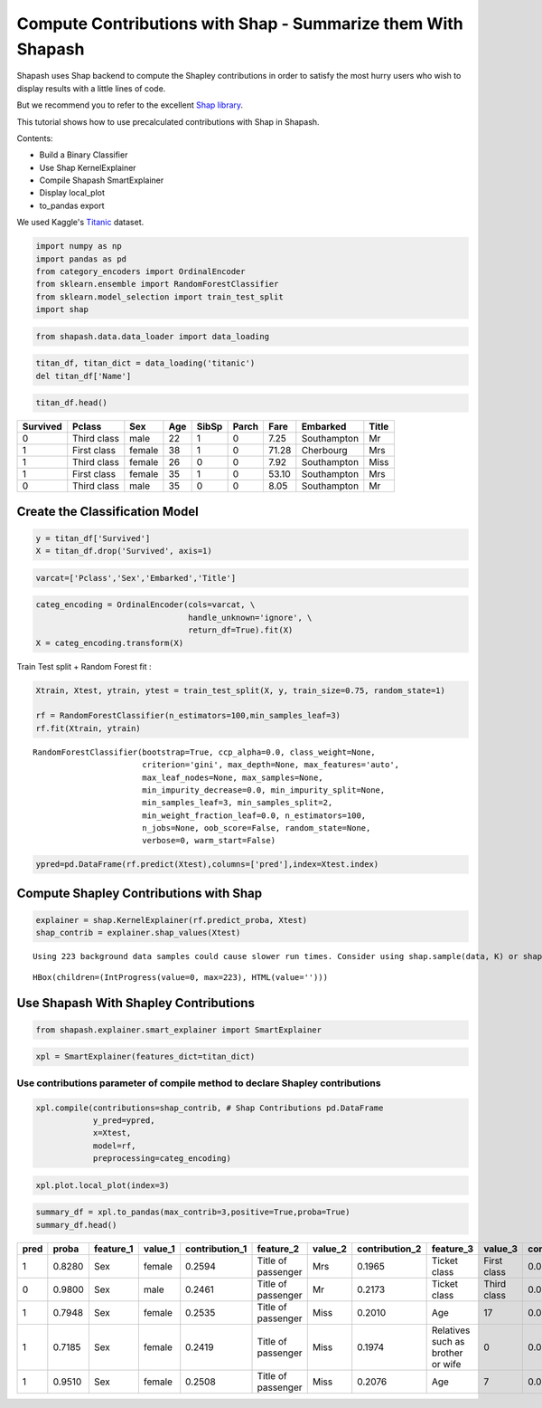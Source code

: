Compute Contributions with Shap - Summarize them With Shapash
===========================================================

Shapash uses Shap backend to compute the Shapley contributions in order
to satisfy the most hurry users who wish to display results with a
little lines of code.

But we recommend you to refer to the excellent `Shap
library <https://github.com/slundberg/shap>`__.

This tutorial shows how to use precalculated contributions with Shap in
Shapash.

Contents: 

- Build a Binary Classifier 
- Use Shap KernelExplainer 
- Compile Shapash SmartExplainer 
- Display local_plot 
- to_pandas export

We used Kaggle's `Titanic <https://www.kaggle.com/c/titanic/data>`__ dataset.

.. code:: ipython

    import numpy as np
    import pandas as pd
    from category_encoders import OrdinalEncoder
    from sklearn.ensemble import RandomForestClassifier
    from sklearn.model_selection import train_test_split
    import shap

.. code:: ipython

    from shapash.data.data_loader import data_loading

.. code:: ipython

    titan_df, titan_dict = data_loading('titanic')
    del titan_df['Name']

.. code:: ipython

    titan_df.head()




.. table::

    +--------+-----------+------+---+-----+-----+-----+-----------+-----+
    |Survived|  Pclass   | Sex  |Age|SibSp|Parch|Fare | Embarked  |Title|
    +========+===========+======+===+=====+=====+=====+===========+=====+
    |       0|Third class|male  | 22|    1|    0| 7.25|Southampton|Mr   |
    +--------+-----------+------+---+-----+-----+-----+-----------+-----+
    |       1|First class|female| 38|    1|    0|71.28|Cherbourg  |Mrs  |
    +--------+-----------+------+---+-----+-----+-----+-----------+-----+
    |       1|Third class|female| 26|    0|    0| 7.92|Southampton|Miss |
    +--------+-----------+------+---+-----+-----+-----+-----------+-----+
    |       1|First class|female| 35|    1|    0|53.10|Southampton|Mrs  |
    +--------+-----------+------+---+-----+-----+-----+-----------+-----+
    |       0|Third class|male  | 35|    0|    0| 8.05|Southampton|Mr   |
    +--------+-----------+------+---+-----+-----+-----+-----------+-----+


Create the Classification Model
-------------------------------

.. code:: ipython

    y = titan_df['Survived']
    X = titan_df.drop('Survived', axis=1)

.. code:: ipython

    varcat=['Pclass','Sex','Embarked','Title']

.. code:: ipython

    categ_encoding = OrdinalEncoder(cols=varcat, \
                                    handle_unknown='ignore', \
                                    return_df=True).fit(X)
    X = categ_encoding.transform(X)

Train Test split + Random Forest fit :

.. code:: ipython

    Xtrain, Xtest, ytrain, ytest = train_test_split(X, y, train_size=0.75, random_state=1)
    
    rf = RandomForestClassifier(n_estimators=100,min_samples_leaf=3)
    rf.fit(Xtrain, ytrain)




.. parsed-literal::

    RandomForestClassifier(bootstrap=True, ccp_alpha=0.0, class_weight=None,
                           criterion='gini', max_depth=None, max_features='auto',
                           max_leaf_nodes=None, max_samples=None,
                           min_impurity_decrease=0.0, min_impurity_split=None,
                           min_samples_leaf=3, min_samples_split=2,
                           min_weight_fraction_leaf=0.0, n_estimators=100,
                           n_jobs=None, oob_score=False, random_state=None,
                           verbose=0, warm_start=False)



.. code:: ipython

    ypred=pd.DataFrame(rf.predict(Xtest),columns=['pred'],index=Xtest.index)

Compute Shapley Contributions with Shap
---------------------------------------

.. code:: ipython

    explainer = shap.KernelExplainer(rf.predict_proba, Xtest)
    shap_contrib = explainer.shap_values(Xtest)


.. parsed-literal::

    Using 223 background data samples could cause slower run times. Consider using shap.sample(data, K) or shap.kmeans(data, K) to summarize the background as K samples.



.. parsed-literal::

    HBox(children=(IntProgress(value=0, max=223), HTML(value='')))


    


Use Shapash With Shapley Contributions
--------------------------------------

.. code:: ipython

    from shapash.explainer.smart_explainer import SmartExplainer

.. code:: ipython

    xpl = SmartExplainer(features_dict=titan_dict)

Use contributions parameter of compile method to declare Shapley contributions
~~~~~~~~~~~~~~~~~~~~~~~~~~~~~~~~~~~~~~~~~~~~~~~~~~~~~~~~~~~~~~~~~~~~~~~~~~~~~~

.. code:: ipython

    xpl.compile(contributions=shap_contrib, # Shap Contributions pd.DataFrame
                y_pred=ypred,
                x=Xtest,
                model=rf,
                preprocessing=categ_encoding)

.. code:: ipython

    xpl.plot.local_plot(index=3)



.. image:: tuto-expl01-Shapash-Viz-using-Shap-contributions_files/tuto-expl01-Shapash-Viz-using-Shap-contributions_19_0.png


.. code:: ipython

    summary_df = xpl.to_pandas(max_contrib=3,positive=True,proba=True)
    summary_df.head()





.. table::

    +----+------+---------+-------+--------------+------------------+-------+--------------+---------------------------------+-----------+--------------+
    |pred|proba |feature_1|value_1|contribution_1|    feature_2     |value_2|contribution_2|            feature_3            |  value_3  |contribution_3|
    +====+======+=========+=======+==============+==================+=======+==============+=================================+===========+==============+
    |   1|0.8280|Sex      |female |        0.2594|Title of passenger|Mrs    |        0.1965|Ticket class                     |First class|       0.08635|
    +----+------+---------+-------+--------------+------------------+-------+--------------+---------------------------------+-----------+--------------+
    |   0|0.9800|Sex      |male   |        0.2461|Title of passenger|Mr     |        0.2173|Ticket class                     |Third class|       0.08621|
    +----+------+---------+-------+--------------+------------------+-------+--------------+---------------------------------+-----------+--------------+
    |   1|0.7948|Sex      |female |        0.2535|Title of passenger|Miss   |        0.2010|Age                              |         17|       0.08298|
    +----+------+---------+-------+--------------+------------------+-------+--------------+---------------------------------+-----------+--------------+
    |   1|0.7185|Sex      |female |        0.2419|Title of passenger|Miss   |        0.1974|Relatives such as brother or wife|          0|       0.04138|
    +----+------+---------+-------+--------------+------------------+-------+--------------+---------------------------------+-----------+--------------+
    |   1|0.9510|Sex      |female |        0.2508|Title of passenger|Miss   |        0.2076|Age                              |          7|       0.08026|
    +----+------+---------+-------+--------------+------------------+-------+--------------+---------------------------------+-----------+--------------+


